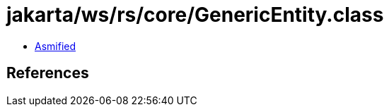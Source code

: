 = jakarta/ws/rs/core/GenericEntity.class

 - link:GenericEntity-asmified.java[Asmified]

== References


